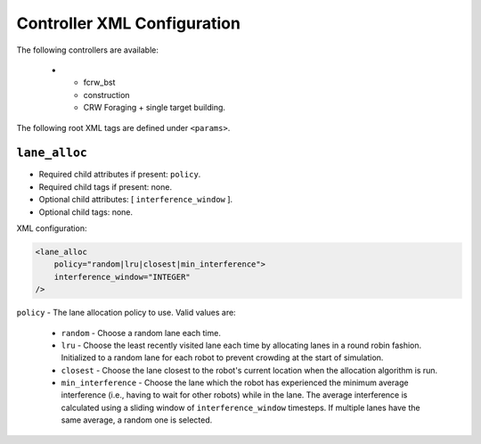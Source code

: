 ============================
Controller XML Configuration
============================

The following controllers are available:

 .. list-table::
    :widths: 25,50,50
    :header-rows: 1

    * - Controller

      - Required Loop Functions

      - Notes


 * - fcrw_bst

   - construction

   - CRW Foraging + single target building.


The following root XML tags are defined under ``<params>``.

.. list-table::
    :widths: 25,50,50
    :header-rows: 1

    * - Root XML Tag

      - Mandatory For?

      - Description


 * - ``output``

   -  All controllers

   - See :xref:`COSM` docs.

 * - ``sensing_subsystem2D``

   - All controllers

   - See :xref:`COSM` docs.

 * - ``actuation_subsystem2D``

   - All controllers

   - See :xref:`COSM` docs.

 * - ``lane_alloc``

   - All controllers

   - Parameters for construction lane allocation.

``lane_alloc``
--------------

- Required child attributes if present: ``policy``.
- Required child tags if present: none.
- Optional child attributes: [ ``interference_window`` ].
- Optional child tags: none.

XML configuration:

.. code-block:: XML

   <lane_alloc
       policy="random|lru|closest|min_interference">
       interference_window="INTEGER"
   />

``policy`` - The lane allocation policy to use. Valid values are:

  - ``random`` - Choose a random lane each time.

  - ``lru`` - Choose the least recently visited lane each time by allocating
    lanes in a round robin fashion. Initialized to a random lane for each robot
    to prevent crowding at the start of simulation.

  - ``closest`` - Choose the lane closest to the robot's current location when
    the allocation algorithm is run.

  - ``min_interference`` - Choose the lane which the robot has experienced the
    minimum average interference (i.e., having to wait for other robots) while
    in the lane. The average interference is calculated using a sliding window
    of ``interference_window`` timesteps. If multiple lanes have the same average, a
    random one is selected.
